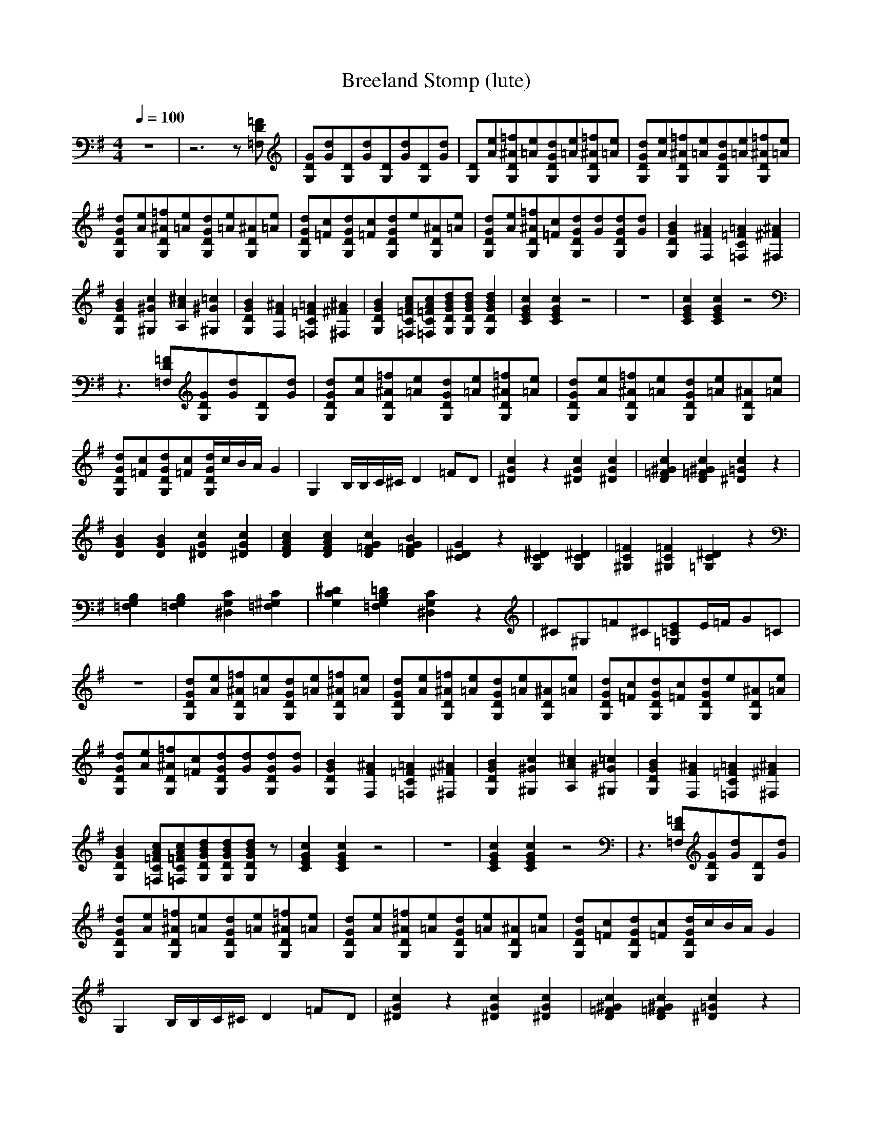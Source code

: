 X:0
T:Breeland Stomp (lute)
Z:Erlindale of Mirkwood
K:G
L:1/8
M:4/4
Q:1/4=100
z8|\
z6z[=F,D=F]|\
[G,DG][Gd][G,D][Gd][G,D][Gd][G,D][Gd]|\
[G,D][Ae][G,D^A=f][=Ae][G,DGd][=Ae][G,D^A=f][=Ae]|\
[G,DGd][Ae][G,D^A=f][=Ae][G,DGd][=Ae][G,D^A=f][=Ae]|\
[G,DGd][Ae][G,D^A=f][=Ae][G,DGd][=Ae][G,D^A][=Ae]|\
[G,DGd][=Fc][G,DGd][=Fc][G,DGd]e[G,D^A][=Ae]|\
[G,DGd][Ae][G,D^A=f][=Fc][G,DGd][Gd][G,DGd][Gd]|\
[G,2D2G2B2][F,2F2^A2][=F,2C2=F2=A2][^F,2^F2^A2]|\
[G,2D2G2B2][^G,2^G2c2][A,2A2^c2][^G,2^G2=c2]|\
[G,2D2G2B2][F,2F2^A2][=F,2C2=F2=A2][^F,2^F2^A2]|\
[G,2D2G2B2][=F,C=FAc][=F,C=FAc][G,DGBd][G,DGBd][G,2D2G2B2d2]|\
[C2E2G2c2][C2E2G2c2]z4|\
z8|\
[C2E2G2c2][C2E2G2c2]z4|\
z3[=F,D=F][G,DG][Gd][G,D][Gd]|\
[G,DGd][Ae][G,D^A=f][=Ae][G,DGd][=Ae][G,D^A=f][=Ae]|\
[G,DGd][Ae][G,D^A=f][=Ae][G,DGd][=Ae][G,D^A][=Ae]|\
[G,DGd][=Fc][G,DGd][=Fc][G,/D/G/d/]c/B/A/G2|\
G,2B,/B,/C/^C/D2=FD|\
[^D2G2c2]z2[^D2G2c2][^D2G2c2]|\
[D2=F2^G2c2][D2=F2^G2c2][^D2=G2c2]z2|\
[D2G2B2][D2G2B2][^D2G2c2][^D2G2c2]|\
[D2F2A2c2][D2F2A2c2][D2=F2G2c2][D2=F2G2B2]|\
[C2^D2G2]z2[G,2C2^D2][G,2C2^D2]|\
[^G,2C2=F2][^G,2C2=F2][=G,2C2^D2]z2|\
[=F,2G,2B,2][=F,2G,2B,2][^D,2G,2C2][=F,2^G,2C2]|\
[G,2C2^D2][=F,2G,2B,2=D2][^D,2G,2C2]z2|\
^C^G,=F^C[=G,=CE]E/=F/G=C|\
z8|\
[G,DGd][Ae][G,D^A=f][=Ae][G,DGd][=Ae][G,D^A=f][=Ae]|\
[G,DGd][Ae][G,D^A=f][=Ae][G,DGd][=Ae][G,D^A][=Ae]|\
[G,DGd][=Fc][G,DGd][=Fc][G,DGd]e[G,D^A][=Ae]|\
[G,DGd][Ae][G,D^A=f][=Fc][G,DGd][Gd][G,DGd][Gd]|\
[G,2D2G2B2][F,2F2^A2][=F,2C2=F2=A2][^F,2^F2^A2]|\
[G,2D2G2B2][^G,2^G2c2][A,2A2^c2][^G,2^G2=c2]|\
[G,2D2G2B2][F,2F2^A2][=F,2C2=F2=A2][^F,2^F2^A2]|\
[G,2D2G2B2][=F,C=FAc][=F,C=FAc][G,DGBd][G,DGBd][G,DGBd]z|\
[C2E2G2c2][C2E2G2c2]z4|\
z8|\
[C2E2G2c2][C2E2G2c2]z4|\
z3[=F,D=F][G,DG][Gd][G,D][Gd]|\
[G,DGd][Ae][G,D^A=f][=Ae][G,DGd][=Ae][G,D^A=f][=Ae]|\
[G,DGd][Ae][G,D^A=f][=Ae][G,DGd][=Ae][G,D^A][=Ae]|\
[G,DGd][=Fc][G,DGd][=Fc][G,/D/G/d/]c/B/A/G2|\
G,2B,/B,/C/^C/D2=FD|\
[^D2G2c2]z2[^D2G2c2][^D2G2c2]|\
[D2=F2^G2c2][D2=F2^G2c2][^D2=G2c2]z2|\
[D2G2B2][D2G2B2][^D2G2c2][^D2G2c2]|\
[D2F2A2c2][D2F2A2c2][D2=F2G2c2][D2=F2G2B2]|\
[C2^D2G2]z2[G,2C2^D2][G,2C2^D2]|\
[^G,2C2=F2][^G,2C2=F2][=G,2C2^D2]z2|\
[=F,2G,2B,2][=F,2G,2B,2][^D,2G,2C2][=F,2^G,2C2]|\
[G,2C2^D2][=F,2G,2B,2=D2][^D,2G,2C2]z2|\
^C^G,=F^C[=G,=CE]E/=F/G=C|\
z8|\
[G,DGd][Ae][G,D^A=f][=Ae][G,DGd][=Ae][G,D^A=f][=Ae]|\
[G,DGd][Ae][G,D^A=f][=Ae][G,DGd][=Ae][G,D^A][=Ae]|\
[G,DGd][=Fc][G,DGd][=Fc][G,DGd]e[G,D^A][=Ae]|\
[G,DGd][Ae][G,D^A=f][=Fc][G,DGd][Gd][G,DGd][Gd]|\
[G,2D2G2B2][F,2F2^A2][=F,2C2=F2=A2][^F,2^F2^A2]|\
[G,2D2G2B2][^G,2^G2c2][A,2A2^c2][^G,2^G2=c2]|\
[G,2D2G2B2][F,2F2^A2][=F,2C2=F2=A2][^F,2^F2^A2]|\
[G,2D2G2^A2]z4z2|\
[G,2D2G2^A2][=F,C=F=Ac][=F,C=F=Ac][G,DGd][G,DGd][G,3/2D3/2G3/2d3/2]



